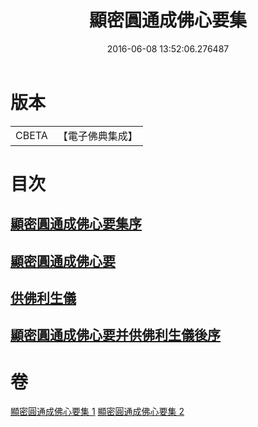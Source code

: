 #+TITLE: 顯密圓通成佛心要集 
#+DATE: 2016-06-08 13:52:06.276487

* 版本
 |     CBETA|【電子佛典集成】|

* 目次
** [[file:KR6j0741_001.txt::001-0989b2][顯密圓通成佛心要集序]]
** [[file:KR6j0741_001.txt::001-0989c12][顯密圓通成佛心要]]
** [[file:KR6j0741_002.txt::002-1004b28][供佛利生儀]]
** [[file:KR6j0741_002.txt::002-1006b4][顯密圓通成佛心要并供佛利生儀後序]]

* 卷
[[file:KR6j0741_001.txt][顯密圓通成佛心要集 1]]
[[file:KR6j0741_002.txt][顯密圓通成佛心要集 2]]

